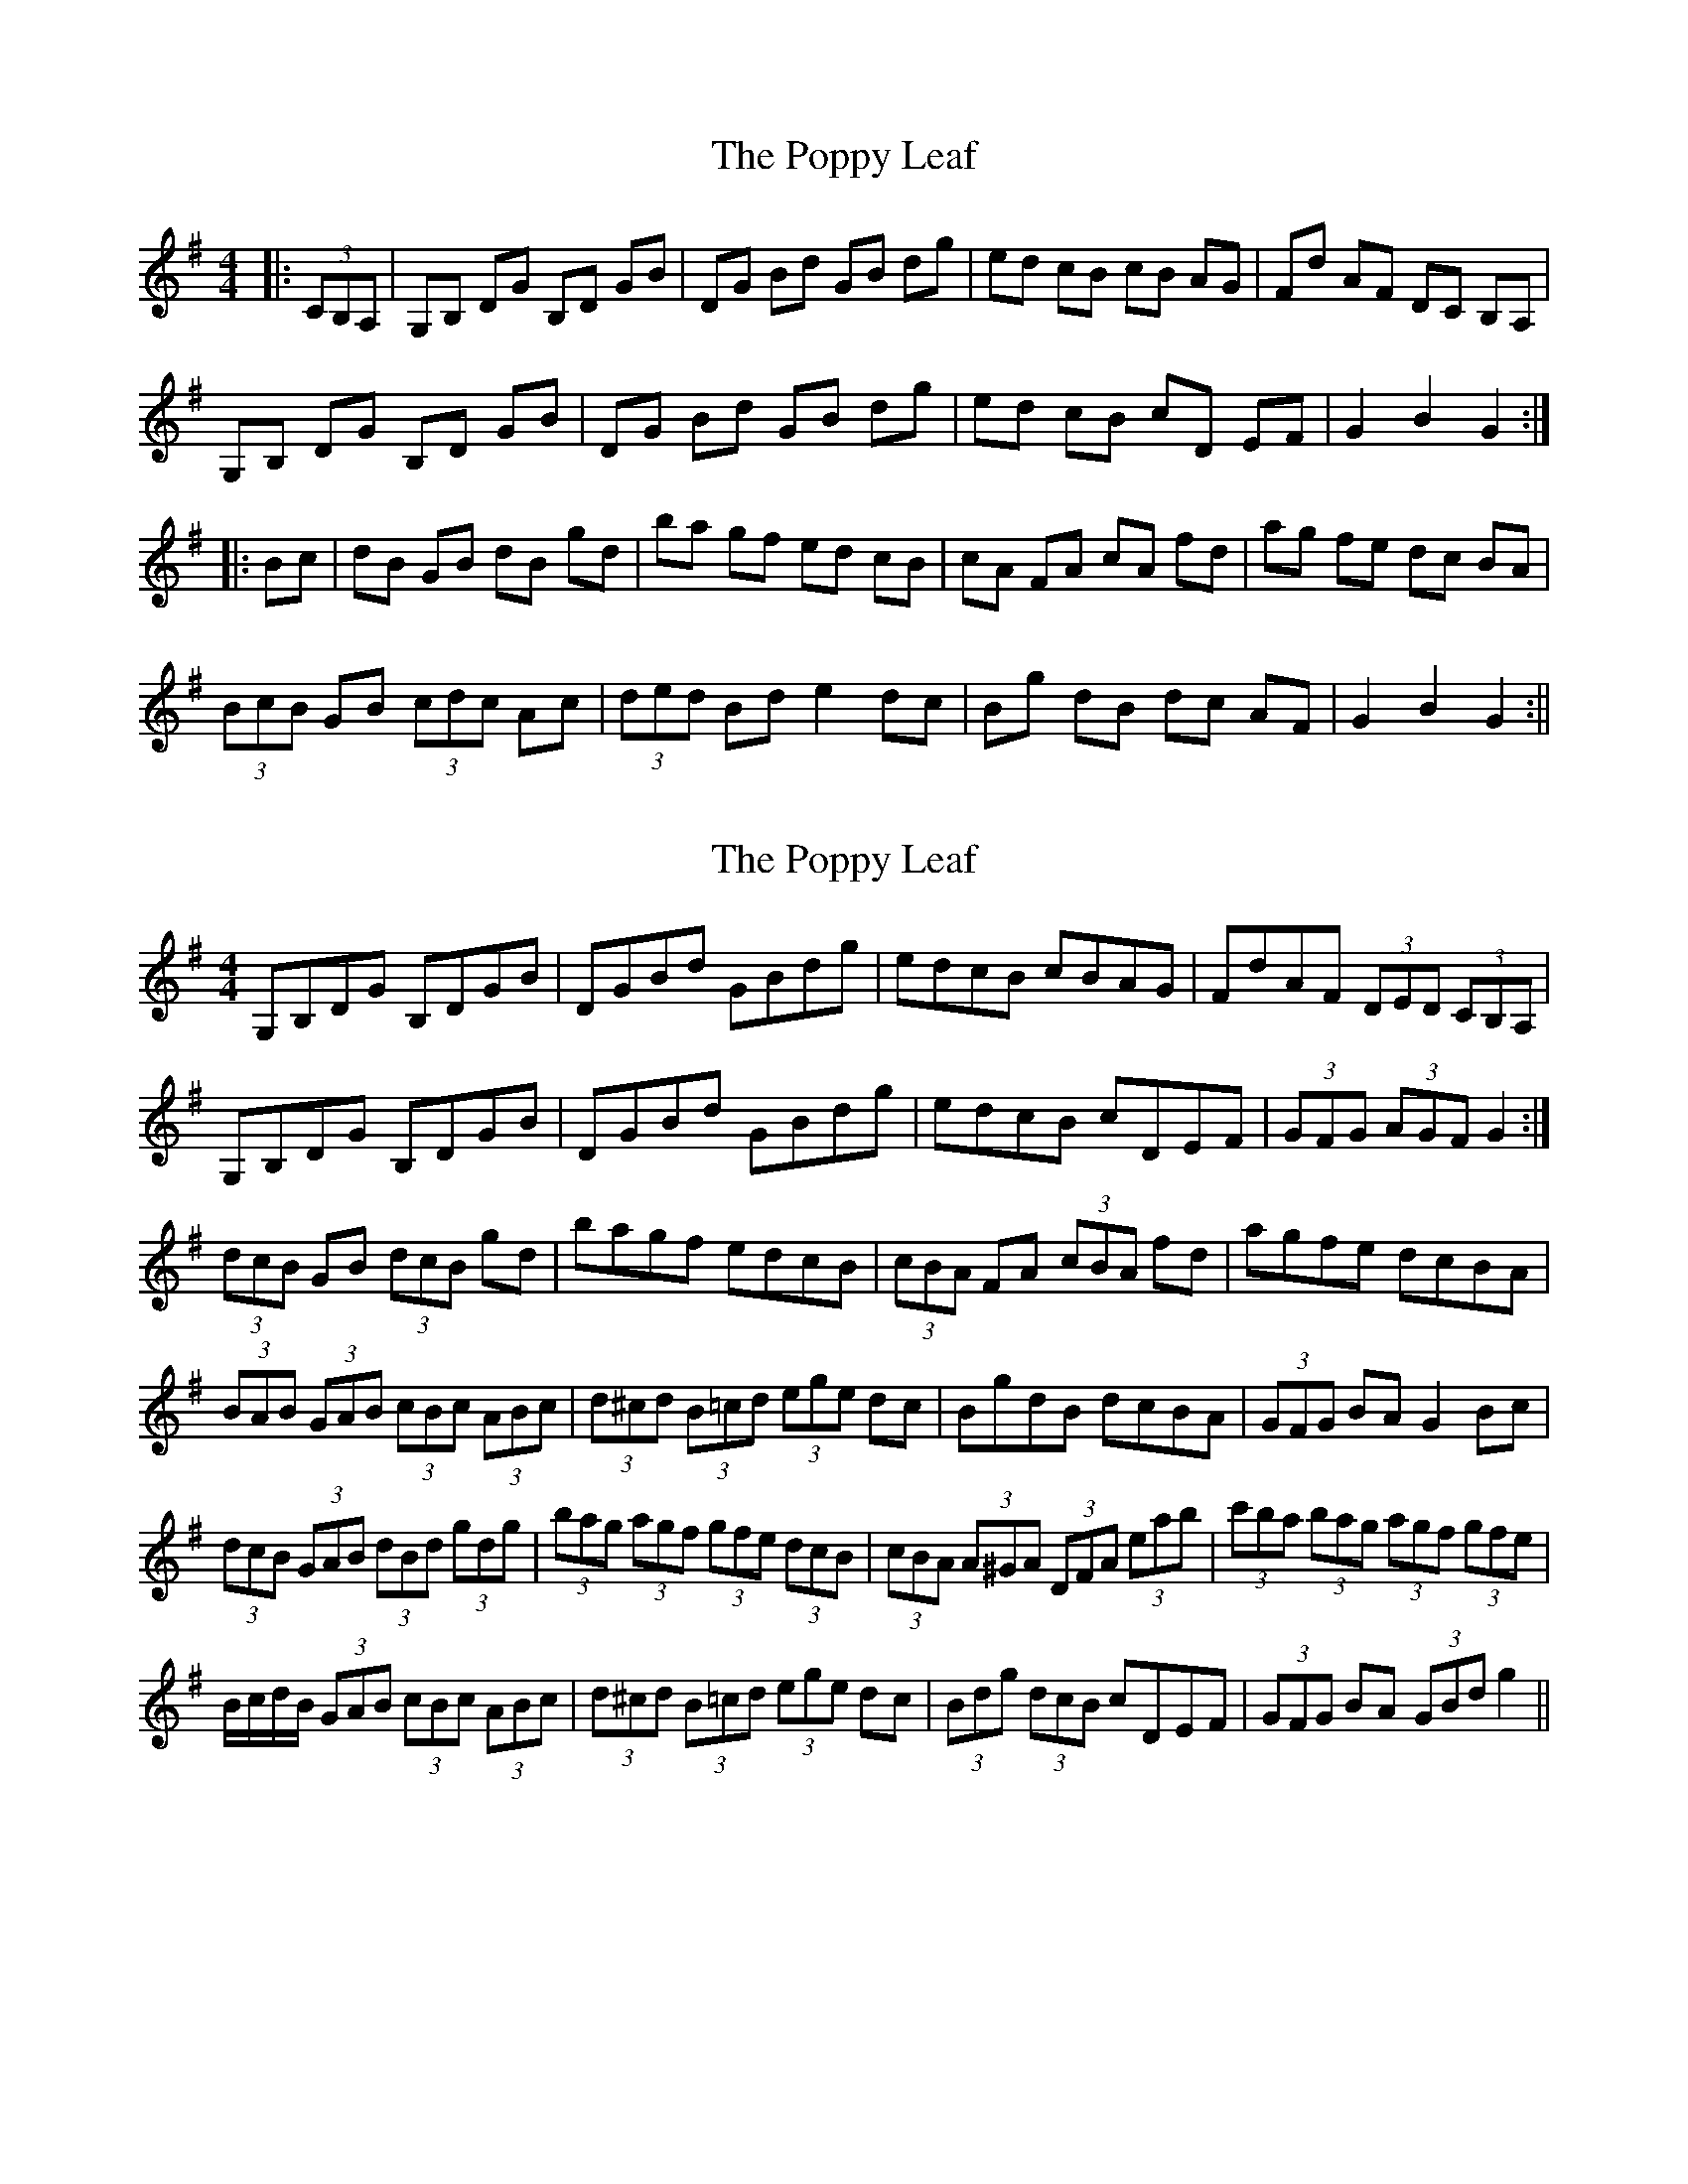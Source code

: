X: 1
T: Poppy Leaf, The
Z: fidicen
S: https://thesession.org/tunes/1058#setting1058
R: hornpipe
M: 4/4
L: 1/8
K: Gmaj
|:(3CB,A,|G,B, DG B,D GB|DG Bd GB dg|ed cB cB AG|Fd AF DC B,A,|
G,B, DG B,D GB|DG Bd GB dg|ed cB cD EF|G2 B2 G2:|
|:Bc|dB GB dB gd|ba gf ed cB|cA FA cA fd|ag fe dc BA|
(3BcB GB (3cdc Ac|(3ded Bd e2 dc|Bg dB dc AF|G2 B2 G2:||
X: 2
T: Poppy Leaf, The
Z: ceolachan
S: https://thesession.org/tunes/1058#setting14282
R: hornpipe
M: 4/4
L: 1/8
K: Gmaj
G,B,DG B,DGB | DGBd GBdg | edcB cBAG | FdAF (3DED (3CB,A, |G,B,DG B,DGB | DGBd GBdg | edcB cDEF | (3GFG (3AGF G2 :|(3dcB GB (3dcB gd | bagf edcB | (3cBA FA (3cBA fd | agfe dcBA |(3BAB (3GAB (3cBc (3ABc | (3d^cd (3B=cd (3ege dc | BgdB dcBA | (3GFG BA G2 Bc |(3dcB (3GAB (3dBd (3gdg | (3bag (3agf (3gfe (3dcB | (3cBA (3A^GA (3DFA (3eab | (3c'ba (3bag (3agf (3gfe |B/c/d/B/ (3GAB (3cBc (3ABc | (3d^cd (3B=cd (3ege dc | (3Bdg (3dcB cDEF | (3GFG BA (3GBd g2 ||
